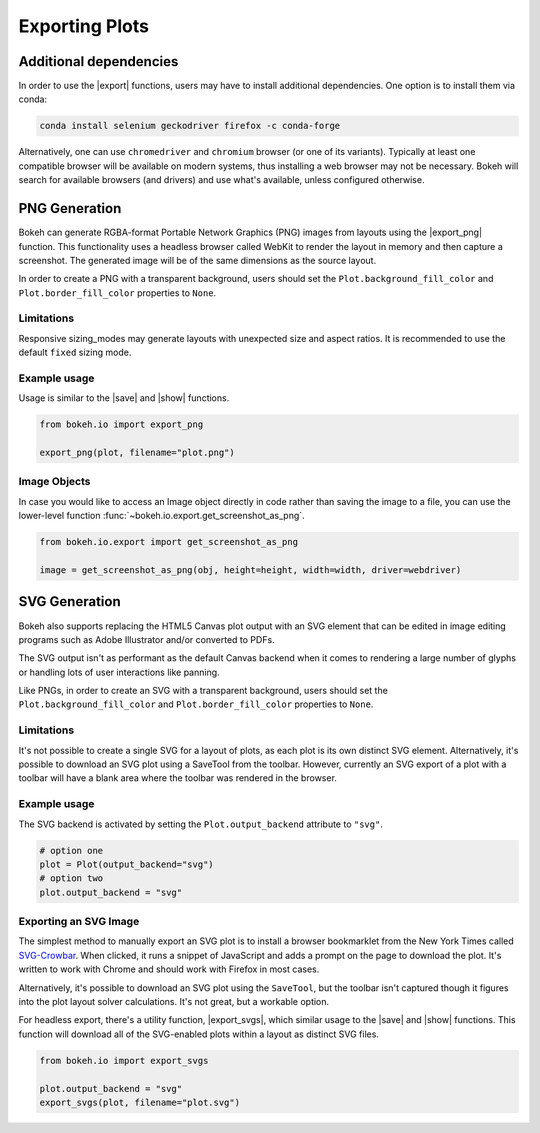 .. _userguide_export:

Exporting Plots
===============

Additional dependencies
-----------------------

In order to use the |export| functions, users may have to install additional
dependencies. One option is to install them via conda:

.. code-block:: sh

    conda install selenium geckodriver firefox -c conda-forge

Alternatively, one can use ``chromedriver`` and ``chromium`` browser (or one of
its variants). Typically at least one compatible browser will be available on
modern systems, thus installing a web browser may not be necessary. Bokeh will
search for available browsers (and drivers) and use what's available, unless
configured otherwise.

.. _userguide_export_png:

PNG Generation
--------------

Bokeh can generate RGBA-format Portable Network Graphics (PNG) images from
layouts using the |export_png| function. This functionality uses a headless
browser called WebKit to render the layout in memory and then capture a
screenshot. The generated image will be of the same dimensions as the source
layout.

In order to create a PNG with a transparent background, users should set the
``Plot.background_fill_color`` and ``Plot.border_fill_color`` properties to
``None``.

Limitations
~~~~~~~~~~~

Responsive sizing_modes may generate layouts with unexpected size and aspect
ratios. It is recommended to use the default ``fixed`` sizing mode.

Example usage
~~~~~~~~~~~~~

Usage is similar to the |save| and |show| functions.

.. code-block:: python

    from bokeh.io import export_png

    export_png(plot, filename="plot.png")

.. image:: /_images/unemployment.png

Image Objects
~~~~~~~~~~~~~

In case you would like to access an Image object directly in code rather than
saving the image to a file, you can use the lower-level function
:func:`~bokeh.io.export.get_screenshot_as_png`.

.. code-block:: python

    from bokeh.io.export import get_screenshot_as_png

    image = get_screenshot_as_png(obj, height=height, width=width, driver=webdriver)

.. _userguide_export_svg:

SVG Generation
--------------

Bokeh also supports replacing the HTML5 Canvas plot output with an SVG element
that can be edited in image editing programs such as Adobe Illustrator and/or
converted to PDFs.

The SVG output isn't as performant as the default Canvas backend when it comes
to rendering a large number of glyphs or handling lots of user interactions like
panning.

Like PNGs, in order to create an SVG with a transparent background, users
should set the ``Plot.background_fill_color`` and ``Plot.border_fill_color``
properties to ``None``.

Limitations
~~~~~~~~~~~

It's not possible to create a single SVG for a layout of plots, as each plot
is its own distinct SVG element. Alternatively, it's possible to download an
SVG plot using a SaveTool from the toolbar. However, currently an SVG export
of a plot with a toolbar will have a blank area where the toolbar was rendered
in the browser.

Example usage
~~~~~~~~~~~~~

The SVG backend is activated by setting the ``Plot.output_backend`` attribute
to ``"svg"``.

.. code-block:: python

    # option one
    plot = Plot(output_backend="svg")
    # option two
    plot.output_backend = "svg"

Exporting an SVG Image
~~~~~~~~~~~~~~~~~~~~~~

The simplest method to manually export an SVG plot is to install a browser
bookmarklet from the New York Times called `SVG-Crowbar`_. When clicked, it
runs a snippet of JavaScript and adds a prompt on the page to download the
plot. It's written to work with Chrome and should work with Firefox in most
cases.

Alternatively, it's possible to download an SVG plot using the ``SaveTool``, but
the toolbar isn't captured though it figures into the plot layout solver
calculations. It's not great, but a workable option.

For headless export, there's a utility function, |export_svgs|, which similar
usage to the |save| and |show| functions. This function will download all of
the SVG-enabled plots within a layout as distinct SVG files.

.. code-block:: python

    from bokeh.io import export_svgs

    plot.output_backend = "svg"
    export_svgs(plot, filename="plot.svg")

.. image:: /_images/unemployment.svg

.. |export|          replace:: :func:`~bokeh.io.export`
.. |export_png|      replace:: :func:`~bokeh.io.export_png`
.. |export_svgs|     replace:: :func:`~bokeh.io.export_svgs`
.. |save|            replace:: :func:`~bokeh.io.save`
.. |show|            replace:: :func:`~bokeh.io.show`

.. _SVG-Crowbar: http://nytimes.github.io/svg-crowbar/
